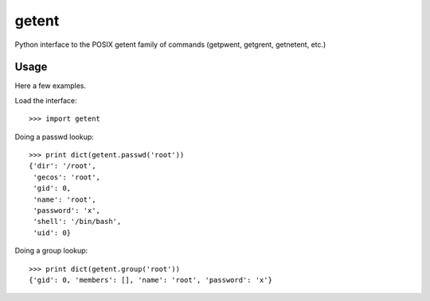 ========
 getent
========

Python interface to the POSIX getent family of commands (getpwent, getgrent, getnetent, etc.)


Usage
=====

Here a few examples.

Load the interface::

    >>> import getent

Doing a passwd lookup::

    >>> print dict(getent.passwd('root'))
    {'dir': '/root',
     'gecos': 'root',
     'gid': 0,
     'name': 'root',
     'password': 'x',
     'shell': '/bin/bash',
     'uid': 0}

Doing a group lookup::

    >>> print dict(getent.group('root'))
    {'gid': 0, 'members': [], 'name': 'root', 'password': 'x'}
